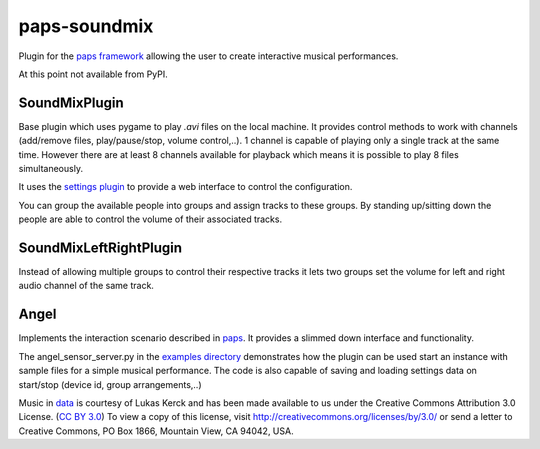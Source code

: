 paps-soundmix
#############

.. image:: https://img.shields.io/pypi/v/paps-soundmix.svg
    :target: https://pypi.python.org/pypi/paps-soundmix

.. image:: https://img.shields.io/pypi/l/paps-soundmix.svg
    :target: https://pypi.python.org/pypi/paps-soundmix

.. image:: https://img.shields.io/pypi/dm/paps-soundmix.svg
    :target: https://pypi.python.org/pypi/paps-soundmix

Plugin for the `paps framework <https://pypi.python.org/pypi/paps/>`_ allowing the
user to create interactive musical performances.

At this point not available from PyPI.

SoundMixPlugin
--------------
Base plugin which uses pygame to play `.avi` files on the local machine. It provides
control methods to work with channels (add/remove files, play/pause/stop, volume control,..).
1 channel is capable of playing only a single track at the same time. However there
are at least 8 channels available for playback which means it is possible to play
8 files simultaneously.

It uses the `settings plugin <https://pypi.python.org/pypi/paps-settings>`_ to provide
a web interface to control the configuration.

You can group the available people into groups and assign tracks to these groups.
By standing up/sitting down the people are able to control the volume of their associated
tracks.

SoundMixLeftRightPlugin
-----------------------
Instead of allowing multiple groups to control their respective tracks it lets two
groups set the volume for left and right audio channel of the same track.

Angel
-----
Implements the interaction scenario described in `paps <https://github.com/the01/python-paps/blob/master/docs/index.adoc#12-initial-project-specification>`_.
It provides a slimmed down interface and functionality.

The angel_sensor_server.py in the `examples directory <https://github.com/the01/paps-soundmix/tree/master/examples>`_
demonstrates how the plugin can be used start an instance with sample files for
a simple musical performance. The code is also capable of saving and loading settings
data on start/stop (device id, group arrangements,..)

Music in `data <https://github.com/the01/paps-soundmix/tree/master/data>`_ is courtesy
of Lukas Kerck and has been made available to us under the Creative Commons Attribution
3.0 License. (`CC BY 3.0 <https://creativecommons.org/licenses/by/3.0/>`_) To view
a copy of this license, visit http://creativecommons.org/licenses/by/3.0/ or send
a letter to Creative Commons, PO Box 1866, Mountain View, CA 94042, USA.
